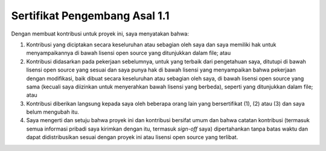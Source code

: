 ##############################
Sertifikat Pengembang Asal 1.1
##############################

Dengan membuat kontribusi untuk proyek ini, saya menyatakan bahwa:

(1)	Kontribusi yang diciptakan secara keseluruhan atau sebagian 
	oleh saya dan saya memiliki hak untuk menyampaikannya di bawah 
	lisensi open source yang ditunjukkan dalam file; atau

(2)	Kontribusi didasarkan pada pekerjaan sebelumnya, untuk yang 
	terbaik dari pengetahuan saya, ditutupi di bawah lisensi 
	open source yang sesuai dan saya punya hak di bawah lisensi 
	yang menyampaikan bahwa pekerjaan dengan modifikasi, baik 
	dibuat secara keseluruhan atau sebagian oleh saya, di bawah  
	lisensi open source yang sama (kecuali saya diizinkan untuk 
	menyerahkan bawah lisensi yang berbeda), seperti yang 
	ditunjukkan dalam file; atau

(3)	Kontribusi diberikan langsung kepada saya oleh beberapa orang
	lain yang bersertifikat (1), (2) atau (3) dan saya belum mengubah itu.
	
(4)	Saya mengerti dan setuju bahwa proyek ini dan kontribusi bersifat umum 
	dan bahwa catatan kontribusi (termasuk semua informasi pribadi saya 
	kirimkan dengan itu, termasuk *sign-off* saya) dipertahankan tanpa 
	batas waktu dan dapat didistribusikan sesuai dengan proyek ini 
	atau lisensi open source yang terlibat.

